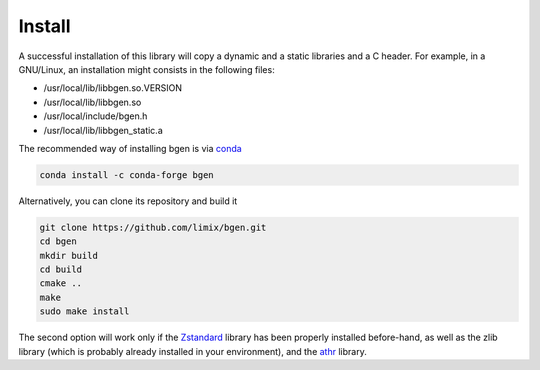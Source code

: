 *******
Install
*******

A successful installation of this library will copy a dynamic and a static
libraries and a C header.
For example, in a GNU/Linux, an installation might consists in the following
files:

- /usr/local/lib/libbgen.so.VERSION
- /usr/local/lib/libbgen.so
- /usr/local/include/bgen.h
- /usr/local/lib/libbgen_static.a

The recommended way of installing bgen is via `conda`_

.. code-block:: bash

  conda install -c conda-forge bgen

Alternatively, you can clone its repository and build it

.. code-block:: bash

  git clone https://github.com/limix/bgen.git
  cd bgen
  mkdir build
  cd build
  cmake ..
  make
  sudo make install

The second option will work only if the Zstandard_ library has been properly
installed before-hand, as well as the zlib library (which is probably
already installed in your environment), and the athr_ library.

.. _conda: http://conda.pydata.org/docs/index.html
.. _Zstandard: http://facebook.github.io/zstd/
.. _athr: https://github.com/horta/almosthere
